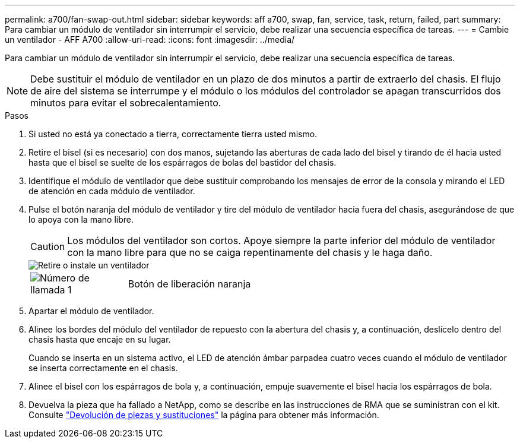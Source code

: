 ---
permalink: a700/fan-swap-out.html 
sidebar: sidebar 
keywords: aff a700, swap, fan, service, task, return, failed, part 
summary: Para cambiar un módulo de ventilador sin interrumpir el servicio, debe realizar una secuencia específica de tareas. 
---
= Cambie un ventilador - AFF A700
:allow-uri-read: 
:icons: font
:imagesdir: ../media/


[role="lead"]
Para cambiar un módulo de ventilador sin interrumpir el servicio, debe realizar una secuencia específica de tareas.


NOTE: Debe sustituir el módulo de ventilador en un plazo de dos minutos a partir de extraerlo del chasis. El flujo de aire del sistema se interrumpe y el módulo o los módulos del controlador se apagan transcurridos dos minutos para evitar el sobrecalentamiento.

.Pasos
. Si usted no está ya conectado a tierra, correctamente tierra usted mismo.
. Retire el bisel (si es necesario) con dos manos, sujetando las aberturas de cada lado del bisel y tirando de él hacia usted hasta que el bisel se suelte de los espárragos de bolas del bastidor del chasis.
. Identifique el módulo de ventilador que debe sustituir comprobando los mensajes de error de la consola y mirando el LED de atención en cada módulo de ventilador.
. Pulse el botón naranja del módulo de ventilador y tire del módulo de ventilador hacia fuera del chasis, asegurándose de que lo apoya con la mano libre.
+

CAUTION: Los módulos del ventilador son cortos. Apoye siempre la parte inferior del módulo de ventilador con la mano libre para que no se caiga repentinamente del chasis y le haga daño.

+
image::../media/drw_9000_remove_install_fan.png[Retire o instale un ventilador]

+
[cols="1,4"]
|===


 a| 
image:../media/icon_round_1.png["Número de llamada 1"]
 a| 
Botón de liberación naranja

|===
. Apartar el módulo de ventilador.
. Alinee los bordes del módulo del ventilador de repuesto con la abertura del chasis y, a continuación, deslícelo dentro del chasis hasta que encaje en su lugar.
+
Cuando se inserta en un sistema activo, el LED de atención ámbar parpadea cuatro veces cuando el módulo de ventilador se inserta correctamente en el chasis.

. Alinee el bisel con los espárragos de bola y, a continuación, empuje suavemente el bisel hacia los espárragos de bola.
. Devuelva la pieza que ha fallado a NetApp, como se describe en las instrucciones de RMA que se suministran con el kit. Consulte https://mysupport.netapp.com/site/info/rma["Devolución de piezas y sustituciones"^] la página para obtener más información.

